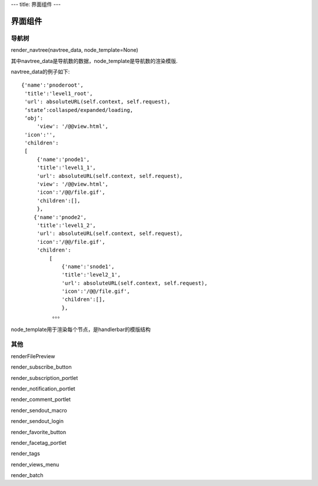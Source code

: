---
title: 界面组件
---

==================
界面组件
==================

导航树
========
render_navtree(navtree_data, node_template=None)

其中navtree_data是导航数的数据，node_template是导航数的渲染模版. 

navtree_data的例子如下::

               {'name':'pnoderoot',
                'title':'level1_root',
                'url': absoluteURL(self.context, self.request),
                ‘state’:collasped/expanded/loading,
                ‘obj’:
                    'view': '/@@view.html',
                'icon':'',
                'children':
                [
                    {'name':'pnode1',
                    'title':'level1_1',
                    'url': absoluteURL(self.context, self.request),
                    'view': '/@@view.html',
                    'icon':'/@@/file.gif',
                    'children':[],
                    },
                   {'name':'pnode2',
                    'title':'level1_2',
                    'url': absoluteURL(self.context, self.request),
                    'icon':'/@@/file.gif',
                    'children':
                        [
                            {'name':'snode1',
                            'title':'level2_1',
                            'url': absoluteURL(self.context, self.request),
                            'icon':'/@@/file.gif',
                            'children':[],
                            },
                         。。。

node_template用于渲染每个节点，是handlerbar的模版结构

其他
================
renderFilePreview

render_subscribe_button

render_subscription_portlet

render_notification_portlet

render_comment_portlet

render_sendout_macro

render_sendout_login

render_favorite_button

render_facetag_portlet

render_tags

render_views_menu

render_batch
